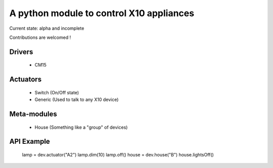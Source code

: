 A python module to control X10 appliances
=========================================

Current state: alpha and incomplete

Contributions are welcomed !

Drivers
-------
 - CM15

Actuators
---------
 - Switch (On/Off state)
 - Generic (Used to talk to any X10 device)

Meta-modules
------------
 - House (Something like a "group" of devices)


API Example
-----------

	lamp = dev.actuator("A2")
	lamp.dim(10)
	lamp.off()
	house = dev.house("B")
	house.lightsOff()
